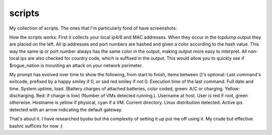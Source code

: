 scripts
=======

My collection of scripts. The ones that I'm particularly fond of have screenshots:

.. image:: tcpdump-colorize-1.png

How the scripts works: First it collects your local ip4/6 and MAC addresses.
When they occur in the tcpdump output they are placed on the left. All ip
addresses and port numbers are hashed and given a color according to the
hash value. This way the same ip or port number always has the same color
in the output, making output more easy to interpret. All non-local ips
are also checked for country code, which is suffixed in the output. This
would allow you to quickly see if $rogue_nation is mounting an attack on
your network perimeter.

.. image:: niceprompt-1.png

My prompt has evolved over time to show the following, from start to finish,
items between ()'s optional: Last command's exitcode, prefixed by a happy
smiley if 0, or sad red smiley if not 0. Execution time of the last command.
Full date and time. System uptime, load. (Battery charges of attached 
batteries, color coded, green: A/C or charging. Yellow: discharging. Red: if 
charge is low) (Number of VMs detected running.). Username at host. User is
red if root, green otherwise. Hostname is yellow if physical, cyan if a VM.
Current directory. Linux distribution detected. Active ips detected with an 
arrow indicating the default gateway.

That's about it. I have researched byobu but the complexity of setting it up
put me off using it. My crude but effective bashrc suffices for now :)
